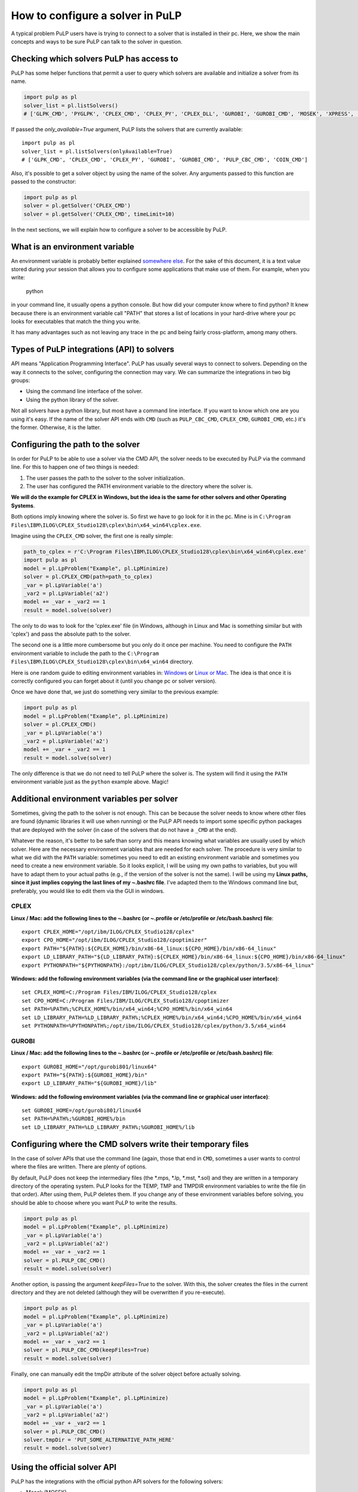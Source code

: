 How to configure a solver in PuLP
======================================

A typical problem PuLP users have is trying to connect to a solver that is installed in their pc. Here, we show the main concepts and ways to be sure PuLP can talk to the solver in question.

Checking which solvers PuLP has access to
------------------------------------------------

PuLP has some helper functions that permit a user to query which solvers are available and initialize a solver from its name.

.. code-block:: python

    import pulp as pl
    solver_list = pl.listSolvers()
    # ['GLPK_CMD', 'PYGLPK', 'CPLEX_CMD', 'CPLEX_PY', 'CPLEX_DLL', 'GUROBI', 'GUROBI_CMD', 'MOSEK', 'XPRESS', 'PULP_CBC_CMD', 'COIN_CMD', 'COINMP_DLL', 'CHOCO_CMD', 'MIPCL_CMD', 'SCIP_CMD']

If passed the `only_available=True` argument, PuLP lists the solvers that are currently available::

    import pulp as pl
    solver_list = pl.listSolvers(onlyAvailable=True)
    # ['GLPK_CMD', 'CPLEX_CMD', 'CPLEX_PY', 'GUROBI', 'GUROBI_CMD', 'PULP_CBC_CMD', 'COIN_CMD']

Also, it's possible to get a solver object by using the name of the solver. Any arguments passed to this function are passed to the constructor:

.. code-block:: python

    import pulp as pl
    solver = pl.getSolver('CPLEX_CMD')
    solver = pl.getSolver('CPLEX_CMD', timeLimit=10)

In the next sections, we will explain how to configure a solver to be accessible by PuLP.

What is an environment variable
--------------------------------------

An environment variable is probably better explained `somewhere else <https://en.wikipedia.org/wiki/Environment_variable>`_. For the sake of this document, it is a text value stored during your session that allows you to configure some applications that make use of them. For example, when you write:

    python

in your command line, it usually opens a python console. But how did your computer know where to find python? It knew because there is an environment variable call "PATH" that stores a list of locations in your hard-drive where your pc looks for executables that match the thing you write.

It has many advantages such as not leaving any trace in the pc and being fairly cross-platform, among many others.

Types of PuLP integrations (API) to solvers
--------------------------------------------------------

API means "Application Programming Interface". PuLP has usually several ways to connect to solvers. Depending on the way it connects to the solver, configuring the connection may vary. We can summarize the integrations in two big groups:

* Using the command line interface of the solver.
* Using the python library of the solver.

Not all solvers have a python library, but most have a command line interface. If you want to know which one are you using it's easy. If the name of the solver API ends with ``CMD`` (such as ``PULP_CBC_CMD``, ``CPLEX_CMD``, ``GUROBI_CMD``, etc.) it's the former. Otherwise, it is the latter.

Configuring the path to the solver
--------------------------------------------

In order for PuLP to be able to use a solver via the CMD API, the solver needs to be executed by PuLP via the command line. For this to happen one of two things is needed:

1. The user passes the path to the solver to the solver initialization.
2. The user has configured the PATH environment variable to the directory where the solver is.

**We will do the example for CPLEX in Windows, but the idea is the same for other solvers and other Operating Systems**.

Both options imply knowing where the solver is. So first we have to go look for it in the pc. Mine is in ``C:\Program Files\IBM\ILOG\CPLEX_Studio128\cplex\bin\x64_win64\cplex.exe``.

Imagine using the ``CPLEX_CMD`` solver, the first one is really simple:

.. code-block:: python

    path_to_cplex = r'C:\Program Files\IBM\ILOG\CPLEX_Studio128\cplex\bin\x64_win64\cplex.exe'
    import pulp as pl
    model = pl.LpProblem("Example", pl.LpMinimize)
    solver = pl.CPLEX_CMD(path=path_to_cplex)
    _var = pl.LpVariable('a')
    _var2 = pl.LpVariable('a2')
    model += _var + _var2 == 1 
    result = model.solve(solver)

The only to do was to look for the 'cplex.exe' file (in Windows, although in Linux and Mac is something similar but with 'cplex') and pass the absolute path to the solver.

The second one is a little more cumbersome but you only do it once per machine. You need to configure the ``PATH`` environment variable to include the path to the ``C:\Program Files\IBM\ILOG\CPLEX_Studio128\cplex\bin\x64_win64`` directory.

Here is one random guide to editing environment variables in: `Windows <https://opentechguides.com/how-to/article/windows-10/113/windows-10-set-path.html>`_ or `Linux or Mac <https://askubuntu.com/questions/730/how-do-i-set-environment-variables>`_. The idea is that once it is correctly configured you can forget about it (until you change pc or solver version).

Once we have done that, we just do something very similar to the previous example:

.. code-block:: python

    import pulp as pl
    model = pl.LpProblem("Example", pl.LpMinimize)
    solver = pl.CPLEX_CMD()
    _var = pl.LpVariable('a')
    _var2 = pl.LpVariable('a2')
    model += _var + _var2 == 1 
    result = model.solve(solver)

The only difference is that we do not need to tell PuLP where the solver is. The system will find it using the ``PATH`` environment variable just as the ``python`` example above. Magic!

Additional environment variables per solver
------------------------------------------------

Sometimes, giving the path to the solver is not enough. This can be because the solver needs to know where other files are found (dynamic libraries it will use when running) or the PuLP API needs to import some specific python packages that are deployed with the solver (in case of the solvers that do not have a ``_CMD`` at the end).

Whatever the reason, it's better to be safe than sorry and this means knowing what variables are usually used by which solver. Here are the necessary environment variables that are needed for each solver. The procedure is very similar to what we did with the ``PATH`` variable: sometimes you need to edit an existing environment variable and sometimes you need to create a new environment variable. So it looks explicit, I will be using my own paths to variables, but you will have to adapt them to your actual paths (e.g., if the version of the solver is not the same). I will be using my **Linux paths, since it just implies copying the last lines of my ~.bashrc file**. I've adapted them to the Windows command line but, preferably, you would like to edit them via the GUI in windows.


CPLEX
*******

**Linux / Mac: add the following lines to the ~.bashrc (or ~.profile or /etc/profile or /etc/bash.bashrc) file**::

    export CPLEX_HOME="/opt/ibm/ILOG/CPLEX_Studio128/cplex"
    export CPO_HOME="/opt/ibm/ILOG/CPLEX_Studio128/cpoptimizer"
    export PATH="${PATH}:${CPLEX_HOME}/bin/x86-64_linux:${CPO_HOME}/bin/x86-64_linux"
    export LD_LIBRARY_PATH="${LD_LIBRARY_PATH}:${CPLEX_HOME}/bin/x86-64_linux:${CPO_HOME}/bin/x86-64_linux"
    export PYTHONPATH="${PYTHONPATH}:/opt/ibm/ILOG/CPLEX_Studio128/cplex/python/3.5/x86-64_linux"

**Windows: add the following environment variables (via the command line or the graphical user interface)**::

    set CPLEX_HOME=C:/Program Files/IBM/ILOG/CPLEX_Studio128/cplex
    set CPO_HOME=C:/Program Files/IBM/ILOG/CPLEX_Studio128/cpoptimizer
    set PATH=%PATH%;%CPLEX_HOME%/bin/x64_win64;%CPO_HOME%/bin/x64_win64
    set LD_LIBRARY_PATH=%LD_LIBRARY_PATH%;%CPLEX_HOME%/bin/x64_win64;%CPO_HOME%/bin/x64_win64
    set PYTHONPATH=%PYTHONPATH%;/opt/ibm/ILOG/CPLEX_Studio128/cplex/python/3.5/x64_win64

GUROBI
*******

**Linux / Mac: add the following lines to the ~.bashrc (or ~.profile or /etc/profile or /etc/bash.bashrc) file**::

    export GUROBI_HOME="/opt/gurobi801/linux64"
    export PATH="${PATH}:${GUROBI_HOME}/bin"
    export LD_LIBRARY_PATH="${GUROBI_HOME}/lib"

**Windows: add the following environment variables (via the command line or graphical user interface)**::

    set GUROBI_HOME=/opt/gurobi801/linux64
    set PATH=%PATH%;%GUROBI_HOME%/bin
    set LD_LIBRARY_PATH=%LD_LIBRARY_PATH%;%GUROBI_HOME%/lib


Configuring where the CMD solvers write their temporary files
---------------------------------------------------------------------------

In the case of solver APIs that use the command line (again, those that end in ``CMD``, sometimes a user wants to control where the files are written. There are plenty of options.

By default, PuLP does not keep the intermediary files (the \*.mps, \*.lp, \*.mst, \*.sol) and they are written in a temporary directory of the operating system. PuLP looks for the TEMP, TMP and TMPDIR environment variables to write the file (in that order). After using them, PuLP deletes them. If you change any of these environment variables before solving, you should be able to choose where you want PuLP to write the results.

.. code-block:: python

    import pulp as pl
    model = pl.LpProblem("Example", pl.LpMinimize)
    _var = pl.LpVariable('a')
    _var2 = pl.LpVariable('a2')
    model += _var + _var2 == 1 
    solver = pl.PULP_CBC_CMD()
    result = model.solve(solver)

Another option, is passing the argument `keepFiles=True` to the solver. With this, the solver creates the files in the current directory and they are not deleted (although they will be overwritten if you re-execute).

.. code-block:: python

    import pulp as pl
    model = pl.LpProblem("Example", pl.LpMinimize)
    _var = pl.LpVariable('a')
    _var2 = pl.LpVariable('a2')
    model += _var + _var2 == 1 
    solver = pl.PULP_CBC_CMD(keepFiles=True)
    result = model.solve(solver)

Finally, one can manually edit the tmpDir attribute of the solver object before actually solving.

.. code-block:: python

    import pulp as pl
    model = pl.LpProblem("Example", pl.LpMinimize)
    _var = pl.LpVariable('a')
    _var2 = pl.LpVariable('a2')
    model += _var + _var2 == 1 
    solver = pl.PULP_CBC_CMD()
    solver.tmpDir = 'PUT_SOME_ALTERNATIVE_PATH_HERE'
    result = model.solve(solver)


Using the official solver API
-----------------------------------------

PuLP has the integrations with the official python API solvers for the following solvers:

* Mosek (MOSEK)
* Gurobi (GUROBI)
* Cplex (CPLEX_PY)

These API offer a series of advantages over using the command line option:

* They are usually faster to initialize a problem (they do not involve writing files to disk).
* They offer a lot more functionality and information (extreme rays, dual prices, reduced costs).

Installing CPLEX_PY
***********************

For this solver to work there are two options:

1. Installing the python package that comes with the CPLEX installation (it is not installed automatically).
2. (**recomended**) Adding the path to the package to the ``PYTHON_PATH`` environment variable.

The second step is already shown in the example above. The first one requires admin rights, the second one does not.

Installing GUROBI
***********************

For this solver to work, the only option is to install the python package that comes with the gurobi installation.

Following my installation paths it would be (Linux):

     cd /opt/gurobi801/linux64/
     sudo python3 setup.py install

As you can see, it is necessary to have admin rights to install it.

Using solver-specific functionality
**********************************************

In order to access this functionality, the user needs to use the solver object included inside the PuLP problem. PuLP uses the ``solverModel`` attribute on the problem object. This attribute is created and filled when the method ``buildSolverModel()`` is executed.

For example, using the ``CPLEX_PY`` API we can access the api object after the solving is done:

.. code-block:: python

    import pulp

    x = pulp.LpVariable('x', lowBound=0)
    prob = pulp.LpProblem('name', pulp.LpMinimize)
    prob += x

    solver = pulp.CPLEX_PY()
    status = prob.solve(solver)
    # you can now access the information from the cplex API python object
    prob.solverModel  

Also, you can access the python api object before solving by using the lower-level methods:

.. code-block:: python

    import pulp

    x = pulp.LpVariable('x', lowBound=0)
    prob = pulp.LpProblem('name', pulp.LpMinimize)
    prob += x

    solver = pulp.CPLEX_PY()
    solver.buildSolverModel(prob)
    # you can now edit the object or do something with it before solving
    # for example, load a MIP_START file for CPLEX_PY:
    solver.solverModel.MIP_starts.read(SOME_MST_FILE)
    # the, you can call the solver to solve the problem
    solver.callSolver(prob)
    # finally, you fill the PuLP variables with the solution
    status = solver.findSolutionValues(prob)

For more information on how to use the `solverModel`, one needs to check the official documentation depending on the solver.


Importing and exporting a solver
-----------------------------------

Exporting a solver can be useful to backup the configuration that was used to solve a model.

In order to export it one needs can export it to a dictionary or a json file::

    import pulp
    solver = pulp.PULP_CBC_CMD()
    solver_dict = solver.toDict()

The structure of the returned dictionary is quite simple::

    {'keepFiles': 0,
     'mip': True,
     'msg': True,
     'options': [],
     'solver': 'PULP_CBC_CMD',
     'timeLimit': None,
     'warmStart': False}

It's also possible to export it directly to a json file::

    solver.toJson("some_file_name.json")

In order to import it, one needs to do::

    import pulp
    solver = pulp.getSolverFromDict(solver_dict)

Or from a file::

    import pulp
    solver = pulp.getSolverFromJson("some_file_name.json")

For json, we use the base `json` package. But if `ujson` is available, we use that so the import / export can be really fast.
